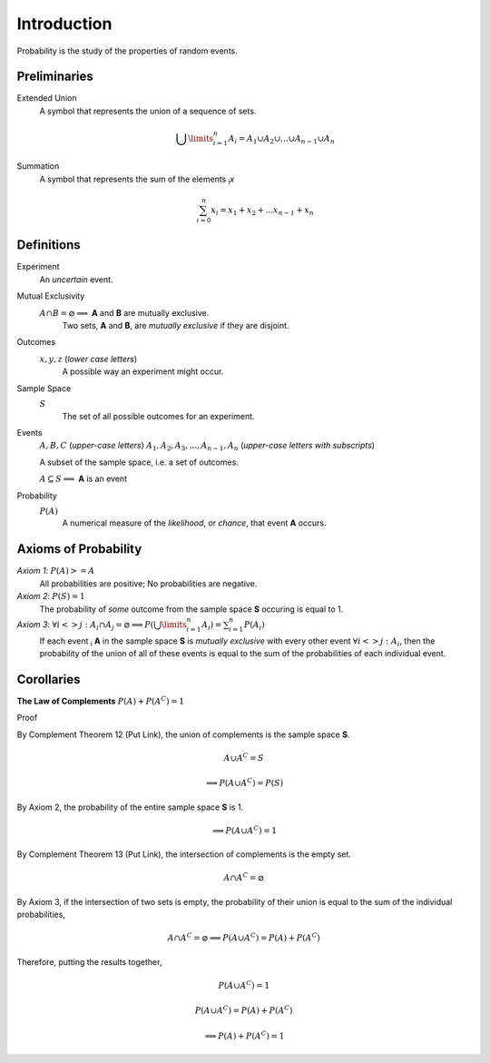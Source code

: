 Introduction
============

Probability is the study of the properties of random events.

Preliminaries
-------------

Extended Union 
    A symbol that represents the union of a sequence of sets.

    .. math:: 
        \bigcup\limits_{i=1}^{n} A_{i} = A_1 \cup A_2 \cup ... \cup A_{n-1} \cup A_n 

Summation
    A symbol that represents the sum of the elements :sub:`i`\ *x*

    .. math::
        \sum_{i=0}^n x_i = x_1 + x_2 + ... x_{n-1} + x_n

Definitions
-----------

Experiment
    An *uncertain* event.    

Mutual Exclusivity
    :math:`A \cap B = \varnothing \implies` **A** and **B** are mutually exclusive. 
        Two sets, **A** and **B**, are *mutually exclusive* if they are disjoint.

Outcomes 
    :math:`x, y, z` (*lower case letters*)
        A possible way an experiment might occur.
    
Sample Space 
    :math:`S`
        The set of all possible outcomes for an experiment.

Events 
    :math:`A, B, C` (*upper-case letters*)
    :math:`A_1, A_2, A_3, ..., A_{n-1}, A_n` (*upper-case letters with subscripts*)
        
    A subset of the sample space, i.e. a set of outcomes. 

    :math:`A \subseteq S \implies` **A** is an event

Probability
    :math:`P(A)`
        A numerical measure of the *likelihood*, or *chance*, that event **A** occurs.

.. _axioms_of_probability:

Axioms of Probability
---------------------

*Axiom 1*: :math:`P(A)>=A`
    All probabilities are positive; No probabilities are negative.

*Axiom 2*: :math:`P(S)=1`
    The probability of *some* outcome from the sample space **S** occuring is equal to 1.

*Axiom 3*: :math:`\forall i <> j: A_i \cap A_j = \varnothing \implies P(\bigcup\limits_{i=1}^{n} A_i) = \sum_{i=1}^n P(A_i)`
    If each event :sub:`i` **A** in the sample space **S** is *mutually exclusive* with every other event :math:`\forall i<>j: A_i`, then the probability of the union of all of these events is equal to the sum of the probabilities of each individual event.

Corollaries
-----------

**The Law of Complements** :math:`P(A) + P(A^C) = 1` 

Proof

By Complement Theorem 12 (Put Link), the union of complements is the sample space **S**.
        
    .. math::
        A \cup A^C = S

    .. math::
        \implies P(A \cup A^C) = P(S)

By Axiom 2, the probability of the entire sample space **S** is 1.
        
    .. math:: 
        \implies P(A \cup A^C) = 1

By Complement Theorem 13 (Put Link), the intersection of complements is the empty set.

    .. math::
        A \cap A^C = \varnothing

By Axiom 3, if the intersection of two sets is empty, the probability of their union is equal to the sum of the individual probabilities,

    .. math::
        A \cap A^C = \varnothing \implies P(A \cup A^C) = P(A) + P(A^C)

Therefore, putting the results together,

    .. math::
        P(A \cup A^C) = 1

    .. math::
        P(A \cup A^C) = P(A) + P(A^C)
        
    .. math::
        \implies P(A) + P(A^C) = 1